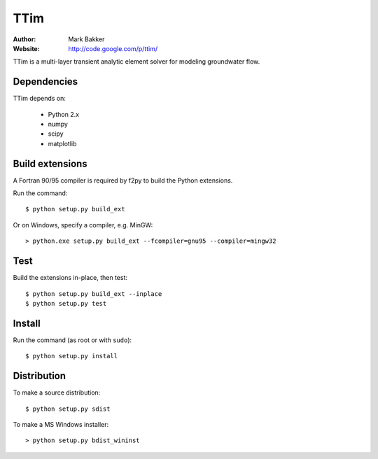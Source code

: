 ====
TTim
====

:Author: Mark Bakker
:Website: http://code.google.com/p/ttim/

TTim is a multi-layer transient analytic element solver for modeling
groundwater flow.

Dependencies
------------

TTim depends on:

 - Python 2.x
 - numpy
 - scipy
 - matplotlib

Build extensions
----------------

A Fortran 90/95 compiler is required by f2py to build the Python extensions.

Run the command::

    $ python setup.py build_ext

Or on Windows, specify a compiler, e.g. MinGW::

    > python.exe setup.py build_ext --fcompiler=gnu95 --compiler=mingw32

Test
----

Build the extensions in-place, then test::

    $ python setup.py build_ext --inplace
    $ python setup.py test

Install
-------

Run the command (as root or with ``sudo``)::

    $ python setup.py install

Distribution
------------

To make a source distribution::

    $ python setup.py sdist

To make a MS Windows installer::

    > python setup.py bdist_wininst
